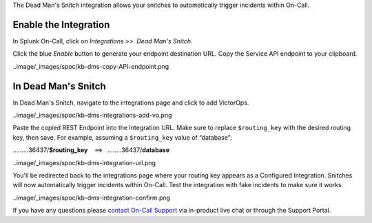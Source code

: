 The Dead Man's Snitch integration allows your snitches to automatically
trigger incidents within On-Call.

Enable the Integration
======================

In Splunk On-Call, click on *Integrations >>  Dead Man's Snitch.*

Click the blue *Enable* button to generate your endpoint destination
URL. Copy the Service API endpoint to your clipboard.

..image/_images/spoc/kb-dms-copy-API-endpoint.png

In Dead Man's Snitch
====================

In Dead Man's Snitch, navigate to the integrations page and click to add
VictorOps.

..image/_images/spoc/kb-dms-integrations-add-vo.png

Paste the copied REST Endpoint into the Integration URL. Make sure to
replace ``$routing_key`` with the desired routing key, then save. For
example, assuming a ``$routing_key`` value of “database”:

………36437/**$routing_key**    ==>   ……..36437/**database**

..image/_images/spoc/kb-dms-integration-url.png

You'll be redirected back to the integrations page where your routing
key appears as a Configured Integration. Snitches will now automatically
trigger incidents within On-Call. Test the integration with fake
incidents to make sure it works.

..image/_images/spoc/kb-dms-integration-confirm.png

If you have any questions please `contact On-Call
Support <https://help.victorops.com/knowledge-base/how-to-contact-splunk-on-call-support/>`__
via in-product live chat or through the Support Portal.

